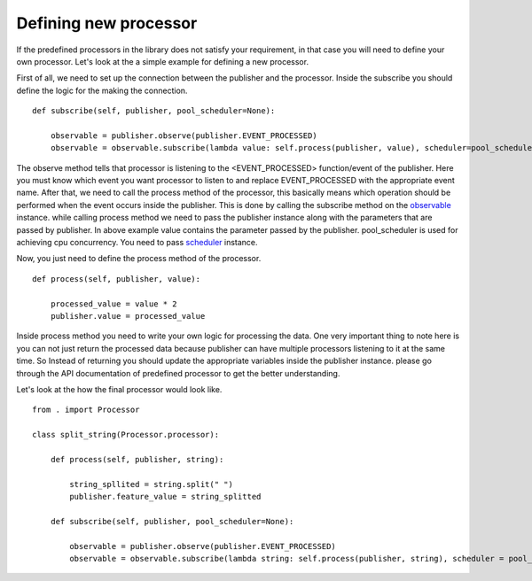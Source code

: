 Defining new processor
========================

If the predefined processors in the library does not satisfy your requirement,
in that case you will need to define your own processor. Let's look at the a simple
example for defining a new processor.

First of all, we need to set up the connection between the publisher and the processor.
Inside the subscribe you should define the logic for the making the connection.

::

    def subscribe(self, publisher, pool_scheduler=None):

        observable = publisher.observe(publisher.EVENT_PROCESSED)
        observable = observable.subscribe(lambda value: self.process(publisher, value), scheduler=pool_scheduler)

The observe method tells that processor is listening to the <EVENT_PROCESSED> function/event of the publisher.
Here you must know which event you want processor to listen to and replace EVENT_PROCESSED with the appropriate event name.
After that, we need to call the process method of the processor, this basically means which operation should be performed
when the event occurs inside the publisher. This is done by calling the subscribe method on the
`observable <https://rxpy.readthedocs.io/en/latest/reference_observable_factory.html#reactivex.Observable>`_  instance.
while calling process method we need to pass the publisher instance along with the parameters that are passed by publisher.
In above example value contains the parameter passed by the publisher. pool_scheduler is used for achieving cpu concurrency.
You need to pass `scheduler <https://rxpy.readthedocs.io/en/latest/reference_scheduler.html>`_ instance.

Now, you just need to define the process method of the processor.

::

    def process(self, publisher, value):

        processed_value = value * 2
        publisher.value = processed_value

Inside process method you need to write your own logic for processing the data. One very important thing to note here is you can
not just return the processed data because publisher can have multiple processors listening to it at the same time. So Instead
of returning you should update the appropriate variables inside the publisher instance. please go through the API documentation
of predefined processor to get the better understanding.

Let's look at the how the final processor would look like.

::

    from . import Processor

    class split_string(Processor.processor):

        def process(self, publisher, string):

            string_spllited = string.split(" ")
            publisher.feature_value = string_splitted

        def subscribe(self, publisher, pool_scheduler=None):

            observable = publisher.observe(publisher.EVENT_PROCESSED)
            observable = observable.subscribe(lambda string: self.process(publisher, string), scheduler = pool_scheduler)


